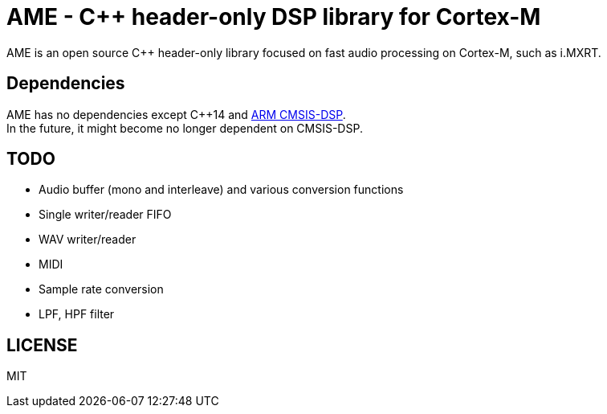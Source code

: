 = AME - C++ header-only DSP library for Cortex-M

AME is an open source C++ header-only library focused on fast audio processing on Cortex-M, such as i.MXRT. +

== Dependencies
AME has no dependencies except C++14 and https://arm-software.github.io/CMSIS_5/DSP/html/index.html[ARM CMSIS-DSP]. +
In the future, it might become no longer dependent on CMSIS-DSP.

== TODO  
* Audio buffer (mono and interleave) and various conversion functions
* Single writer/reader FIFO  
* WAV writer/reader
* MIDI
* Sample rate conversion
* LPF, HPF filter

== LICENSE
MIT
